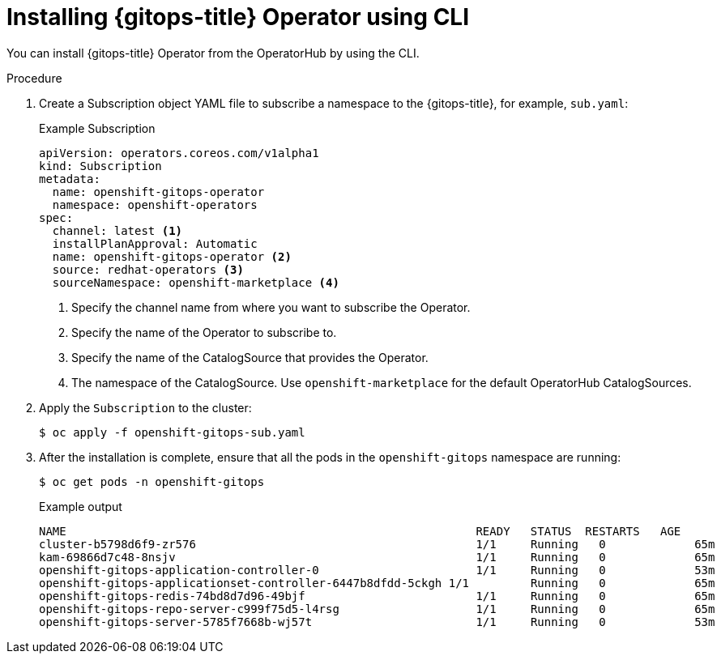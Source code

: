 // Module is included in the following assemblies:
//
// * installing_gitops/installing-openshift-gitops.adoc

:_mod-docs-content-type: PROCEDURE
[id="installing-gitops-operator-using-cli_{context}"]
= Installing {gitops-title} Operator using CLI

You can install {gitops-title} Operator from the OperatorHub by using the CLI.

.Procedure

. Create a Subscription object YAML file to subscribe a namespace to the {gitops-title}, for example, `sub.yaml`:
+
.Example Subscription
[source,yaml]
----
apiVersion: operators.coreos.com/v1alpha1
kind: Subscription
metadata:
  name: openshift-gitops-operator
  namespace: openshift-operators
spec:
  channel: latest <1>
  installPlanApproval: Automatic
  name: openshift-gitops-operator <2>
  source: redhat-operators <3>
  sourceNamespace: openshift-marketplace <4> 
----
<1> Specify the channel name from where you want to subscribe the Operator.
<2> Specify the name of the Operator to subscribe to.
<3> Specify the name of the CatalogSource that provides the Operator.
<4> The namespace of the CatalogSource. Use `openshift-marketplace` for the default OperatorHub CatalogSources.
+
. Apply the `Subscription` to the cluster:
+
[source,terminal]
----
$ oc apply -f openshift-gitops-sub.yaml
----
. After the installation is complete, ensure that all the pods in the `openshift-gitops` namespace are running:
+
[source,terminal]
----
$ oc get pods -n openshift-gitops
----
.Example output
+
[source,terminal]
----
NAME                                                      	READY   STATUS	RESTARTS   AGE
cluster-b5798d6f9-zr576                                   	1/1 	Running   0      	65m
kam-69866d7c48-8nsjv                                      	1/1 	Running   0      	65m
openshift-gitops-application-controller-0                 	1/1 	Running   0      	53m
openshift-gitops-applicationset-controller-6447b8dfdd-5ckgh 1/1 	Running   0      	65m
openshift-gitops-redis-74bd8d7d96-49bjf                   	1/1 	Running   0      	65m
openshift-gitops-repo-server-c999f75d5-l4rsg              	1/1 	Running   0      	65m
openshift-gitops-server-5785f7668b-wj57t                  	1/1 	Running   0      	53m
----